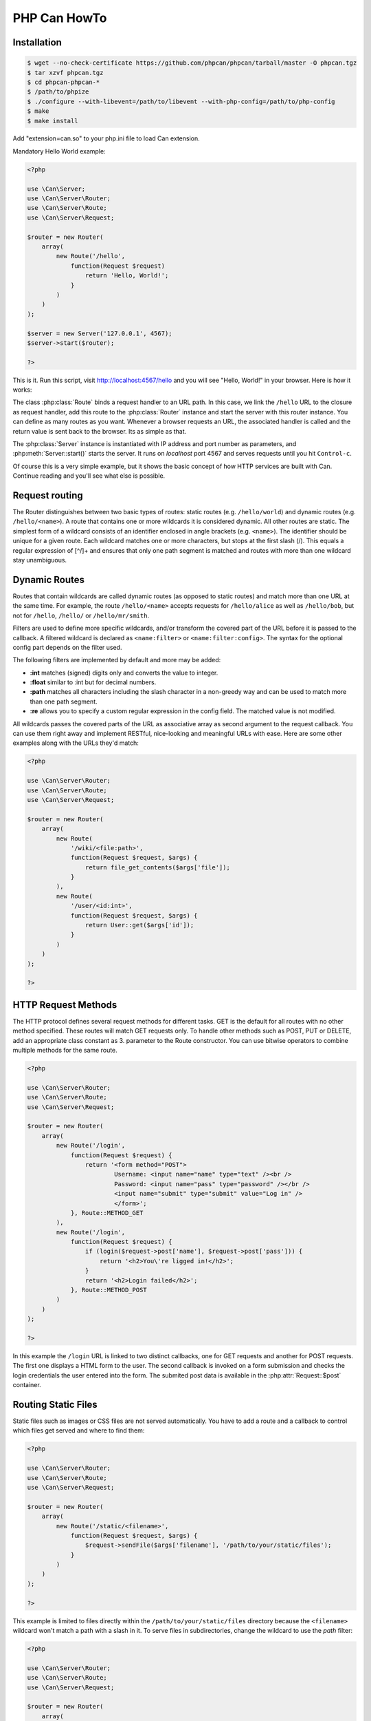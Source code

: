 ================
PHP Can HowTo
================

.. _installation:

Installation
------------

.. code-block:: bash

    $ wget --no-check-certificate https://github.com/phpcan/phpcan/tarball/master -O phpcan.tgz
    $ tar xzvf phpcan.tgz
    $ cd phpcan-phpcan-*
    $ /path/to/phpize
    $ ./configure --with-libevent=/path/to/libevent --with-php-config=/path/to/php-config
    $ make
    $ make install

Add "extension=can.so" to your php.ini file to load Can extension.


.. _tutorial-quickstart:

Mandatory Hello World example:

.. code-block:: php

    <?php

    use \Can\Server;
    use \Can\Server\Router;
    use \Can\Server\Route;
    use \Can\Server\Request;

    $router = new Router(
        array(
            new Route('/hello', 
                function(Request $request) 
                    return 'Hello, World!';
                }
            )
        )
    );
    
    $server = new Server('127.0.0.1', 4567);
    $server->start($router);

    ?>

This is it. Run this script, visit http://localhost:4567/hello and you will see "Hello, World!" in your browser. Here is how it works:

The class :php:class:`Route` binds a request handler to an URL path. In this case, we link the ``/hello`` URL to the closure as request handler,
add this route to the :php:class:`Router` instance and start the server with this router instance. You can define as many routes as you want. 
Whenever a browser requests an URL, the associated handler is called and the return value is sent back to the browser. Its as simple as that.

The :php:class:`Server` instance is instantiated with IP address and port number as parameters, and :php:meth:`Server::start()` starts the server. 
It runs on `localhost` port 4567 and serves requests until you hit ``Control-c``. 

Of course this is a very simple example, but it shows the basic concept of how HTTP services are built with Can. Continue reading and you'll see what else is possible.

.. _tutorial-routing:

Request routing
---------------

The Router distinguishes between two basic types of routes: static routes (e.g. ``/hello/world``) and dynamic routes (e.g. ``/hello/<name>``). 
A route that contains one or more wildcards it is considered dynamic. All other routes are static.
The simplest form of a wildcard consists of an identifier enclosed in angle brackets (e.g. ``<name>``). The identifier should be unique for a given route.
Each wildcard matches one or more characters, but stops at the first slash (/). This equals a regular expression of [^/]+ and ensures 
that only one path segment is matched and routes with more than one wildcard stay unambiguous. 

.. _tutorial-dynamic-routes:

Dynamic Routes
--------------

Routes that contain wildcards are called dynamic routes (as opposed to static routes) and match more than one URL at the same time. 
For example, the route ``/hello/<name>`` accepts requests for ``/hello/alice`` as well as ``/hello/bob``, but not for ``/hello``, ``/hello/`` or ``/hello/mr/smith``.

Filters are used to define more specific wildcards, and/or transform the covered part of the URL before it is passed to the callback. 
A filtered wildcard is declared as ``<name:filter>`` or ``<name:filter:config>``. The syntax for the optional config part depends 
on the filter used.

The following filters are implemented by default and more may be added:

* **:int** matches (signed) digits only and converts the value to integer.
* **:float** similar to :int but for decimal numbers.
* **:path** matches all characters including the slash character in a non-greedy way and can be used to match more than one path segment.
* **:re** allows you to specify a custom regular expression in the config field. The matched value is not modified.

All wildcards passes the covered parts of the URL as associative array as second argument to the request callback. You can use them 
right away and implement RESTful, nice-looking and meaningful URLs with ease. Here are some other examples along with the URLs they'd match:

.. code-block:: php

    <?php
    
    use \Can\Server\Router;
    use \Can\Server\Route;
    use \Can\Server\Request;    
    
    $router = new Router(
        array(
            new Route(
                '/wiki/<file:path>',
                function(Request $request, $args) {
                    return file_get_contents($args['file']);
                }
            ),
            new Route(
                '/user/<id:int>',
                function(Request $request, $args) {
                    return User::get($args['id']);
                }
            )
        )
    );
    
    ?>

.. _tutorial-request-methods:

HTTP Request Methods
--------------------

The HTTP protocol defines several request methods for different tasks. GET is the default for all routes 
with no other method specified. These routes will match GET requests only. To handle other methods such as POST, PUT or DELETE, 
add an appropriate class constant as 3. parameter to the Route constructor. You can use bitwise operators to combine multiple methods
for the same route.

.. code-block:: php

    <?php

    use \Can\Server\Router;
    use \Can\Server\Route;
    use \Can\Server\Request;

    $router = new Router(
        array(
            new Route('/login', 
                function(Request $request) {
                    return '<form method="POST">
                            Username: <input name="name" type="text" /><br />
                            Password: <input name="pass" type="password" /></br />
                            <input name="submit" type="submit" value="Log in" />
                            </form>';
                }, Route::METHOD_GET
            ),
            new Route('/login', 
                function(Request $request) {
                    if (login($request->post['name'], $request->post['pass'])) {
                        return '<h2>You\'re ligged in!</h2>';
                    }
                    return '<h2>Login failed</h2>';
                }, Route::METHOD_POST
            )
        )
    );

    ?>

In this example the ``/login`` URL is linked to two distinct callbacks, one for GET requests and another for 
POST requests. The first one displays a HTML form to the user. The second callback is invoked on a form 
submission and checks the login credentials the user entered into the form. The submited post data is available
in the :php:attr:`Request::$post` container.

.. _tutorial-routing-staticfiles:

Routing Static Files
--------------------

Static files such as images or CSS files are not served automatically. You have to add a route and a callback to 
control which files get served and where to find them:

.. code-block:: php

    <?php
    
    use \Can\Server\Router;
    use \Can\Server\Route;
    use \Can\Server\Request;

    $router = new Router(
        array(
            new Route('/static/<filename>', 
                function(Request $request, $args) {
                    $request->sendFile($args['filename'], '/path/to/your/static/files');
                }
            )
        )
    );
    
    ?>
    
This example is limited to files directly within the ``/path/to/your/static/files`` directory because the ``<filename>`` 
wildcard won't match a path with a slash in it. To serve files in subdirectories, change the wildcard to use the `path` filter:

.. code-block:: php

    <?php

    use \Can\Server\Router;
    use \Can\Server\Route;
    use \Can\Server\Request;

    $router = new Router(
        array(
            new Route('/static/<filename:path>', 
                function(Request $request, $args) {
                    $request->sendFile($args['filename'], '/path/to/your/static/files');
                }
            )
        )
    );

    ?>

The :php:meth:`Request::sendFile` method is a helper to serve files in a safe and convenient way. 
It automatically guesses a mime-type, adds a ``Last-Modified``  header, generate and add ETag header, restricts paths 
to a root directory for security reasons and generates appropriate error responses (401 on permission errors, 404 on missing files). 
It supports the ``If-Modified-Since`` and ``If-None-Match`` headers and eventually generates a 304 Not Modified response. 
You can pass a custom MIME type as 3. parameter to disable guessing:

.. code-block:: php

    <?php

    use \Can\Server\Router;
    use \Can\Server\Route;
    use \Can\Server\Request;
    
    $router = new Router(
        array(
            new Route('/static/<filename:re:.*\.png>', 
                function(Request $request, $args) {
                    $request->sendFile($args['filename'], 
                        '/path/to/your/static/files', 'image/png');
                }
            )
        )
    );

    ?>
    
.. _tutorial-forced-download:
    
Forced Download
---------------

Most browsers try to open downloaded files if the MIME type is known and assigned to an application (e.g. PDF files). 
If this is not what you want, you can force a download dialog by setting 4. parameter to true:

.. code-block:: php

    <?php
    
    use \Can\Server\Router;
    use \Can\Server\Route;
    use \Can\Server\Request;

    $router = new Router(
        array(
            new Route('/downloads/<filename:re:.*\.pdf>', 
                function(Request $request, $args) {
                    $request->sendFile($args['filename'], 
                    '/path/to/your/static/files', 'application/pdf', true);
                }
            )
        )
    );

    ?>

.. _tutorial-output:

Generating content
------------------

Can supports the following range of types you can return from your request handler:

Strings
    Can returns strings as a whole and adds a ``Content-Length`` header based on the string length.
    
Empty Strings or ``Null``:
    These produce an empty output with the ``Content-Length`` header set to 0.
    
Objects
    If returned object implements JsonSerializable interface, return value of the object::jsonSerialize() will
    be set as output and ``Content-Type`` header will contain ``application/json``. 
    
All other types will produce 500 Internal Server Error

Uploading files
---------------

The request body of POST and PUT requests may contain form data encoded in various formats. 
The :php:attr:`Request::$post` container contains parsed textual form fields, :php:attr:`Request::$files` stores 
file upload informations.

Example:

.. code-block:: php

    <?php
    
    use \Can\Server;
    use \Can\Server\Router;
    use \Can\Server\Route;
    use \Can\Server\Request;
    
    $router = new Router(
        array(
            new Route('/upload', 
                function(Request $request) {
                    switch ($request->method) {
                        case 'POST':
                            return '<pre>' . PHP_EOL . 
                                   'post data: ' . print_r($request->post, true) . PHP_EOL .
                                   'uploaded files: ' . print_r($request->files, true) . PHP_EOL;
                            break;
                        default:
                            return '
                                <form action="/upload" method="POST" enctype="multipart/form-data">
                                <input type="text" name="foo" value="bar"/><br/>
                                <input type="file" name="file1" /></br/>
                                <input type="text" name="baz" value="zak"/><br />
                                <input type="file" name="file2" /><br/>
                                <input type="submit" name="submit" value="Send"></form>
                            ';
                            break;
                    }
                }, Route::METHOD_GET|Route::METHOD_POST
            )
        )
    );
    
    $server = new Server('127.0.0.1', 4567);
    $server->start($router);
    
    ?>
    
    
Run this script, visit http://localhost:4567/upload, fill out and submit the form and you will see something similar:

.. code-block:: php
    
    post data: Array
    (
        [foo] => bar
        [baz] => zak
        [submit] => Send
    )
    
    uploaded files: Array
    (
        [0] => Array
            (
                [name] => file1
                [filename] => image1.jpg
                [filesize] => 32135
                [tmp_name] => /tmp/phpmcant7nl3iP
            )

        [1] => Array
            (
                [name] => file2
                [filename] => image2.jpg
                [filesize] => 5643
                [tmp_name] => /tmp/phpcanrHv051
            )
    )

Every item within :php:attr:`Request::$files` array contains uploaded file information: `name` contains the
form field name, `filename` - the real filename, `filesize` guess what?  and `tmp_name` is a path where uploaded file
content is stored. Please note that uploaded files (`tmp_name`) will be cleaned after :php:attr:`Request` object is destroyed 
therefor you must copy or move this files within request handler manually to be able to access it within your application.

Static server example
---------------------

Here is an example how to implement a HTTP service that servs static content. 
    1. Download PHP Can pages tarball from https://github.com/phpcan/phpcan/tarball/gh-pages
    2. Extract tarball to /tmp directory
    3. Create PHP script with following content (replace '/tmp/phpcan-phpcan-f4b83b2' with correct value):
    4. Start this script with your PHP cli and point your browser to http://localhost:4567/index.html

.. code-block:: php

    <?php

    use \Can\Server;
    use \Can\Server\Router;
    use \Can\Server\Route;
    use \Can\Server\Request;
    
    $server = new Server('127.0.0.1', 4567, 
        "time c-ip cs-method cs-uri sc-status sc-bytes time-taken x-memusage x-error\n");
    $server->start(
        new Router(
            array(
                new Route(
                    '/<file:path>',
                    function (Request $request, array $args) {
                        return $request->sendFile($args['file'], '/tmp/phpcan-phpcan-f4b83b2');
                    },
                    (Route::METHOD_GET|Route::METHOD_HEAD)
                )
            )
        )
    );
    
    ?>


WebSockets
----------

.. _tutorial-websockets:

PHP Can support server-side implementation of the WebSockets protocols hixie-76 and RFC-6455.
Here is an example of the simple Echo WebSocket application:

.. code-block:: php

    <?php

    use \Can\Server;
    use \Can\Server\Router;
    use \Can\Server\Route;
    use \Can\Server\WebSocketRoute;
    use \Can\Server\WebSocketConnection;
    use \Can\Server\Request;

    $server = new Server('127.0.0.1', 4567, 
        "time c-ip cs-method cs-uri sc-status sc-bytes time-taken x-memusage x-error\n");
    $server->start(
        new Router(
            array(
                new WebSocketRoute(
                    '/echo',
                    function ($message, WebSocketConnection $conn) {
                        $conn->send('Yes, ' . $message);
                    }
                ),
                new Route(
                    '/',
                    function(Request $request) {
                        return '
    <!DOCTYPE html>
    <script language="javascript" type="text/javascript">
    var wsUri = "ws://'. $request->requestHeaders['Host'] .'/echo";
    var op,bc,bs,sm;
    function init()
    {   op = document.getElementById("op");
        bc = document.getElementById("bc");
        bs = document.getElementById("bs");
        sm = document.getElementById("sm");
        testWebSocket();
    }
    function testWebSocket()
    {   websocket = new WebSocket(wsUri);
        websocket.onopen = function(evt)  { writeToScreen("CONNECTED");bc.innerHTML = "Disconnect";};
        websocket.onclose = function(evt) { writeToScreen("DISCONNECTED");bc.innerHTML = "Connect";};
        websocket.onmessage = function(evt) { writeToScreen("    RESPONSE: " + evt.data); };
        websocket.onerror = function(evt) { writeToScreen("ERROR: " + evt.data); };
    }
    function doSend(message)
    {   if (websocket.readyState != 1) {writeToScreen("NOT CONNECTED");} 
        else {writeToScreen("SENT: " + message); websocket.send(message); }}
    function writeToScreen(message)
    {   var pre = document.createElement("span");
        pre.innerHTML = message + "\n";
        op.appendChild(pre);
    }
    function closeOrConnect() {if (websocket.readyState != 1) testWebSocket();else websocket.close();}
    window.addEventListener("load", init, false);
    </script>
    <input id="sm" size="35" value="I love WebSocket">
    <button id="bs" onclick="javascript:doSend(sm.value);">Send</button>
    <button id="bc" onclick="javascript:closeOrConnect();">Disconnect</button>
    <pre id="op"></pre>
    </html>';
                    }
                )
            )
        )
    );    
    ?>

In this example the class WebSocketRoute binds an ``onMessage`` handler to an URL path. WebSockeRoute accepts only 
a valid WebSocket requests and handles transparently handshake and protocol switch. The handler will be invoked 
every time a client send a message, the first parameter is a string message and the second parameter is an instacne
of the WebSocketConnection class, which implements :php:meth:`WebSocketConnection::send` to send a response message 
on this connection and :php:meth:`WebSocketConnection::close` to close the connection.

WebSockets Chat example
-----------------------

.. _tutorial-websockets-chat:
   
    More advanced WebSocket Chat example can be found within repository in examples directory:
    https://github.com/phpcan/phpcan/tree/master/examples/WebSocketChat
    
To be continued...
------------------

